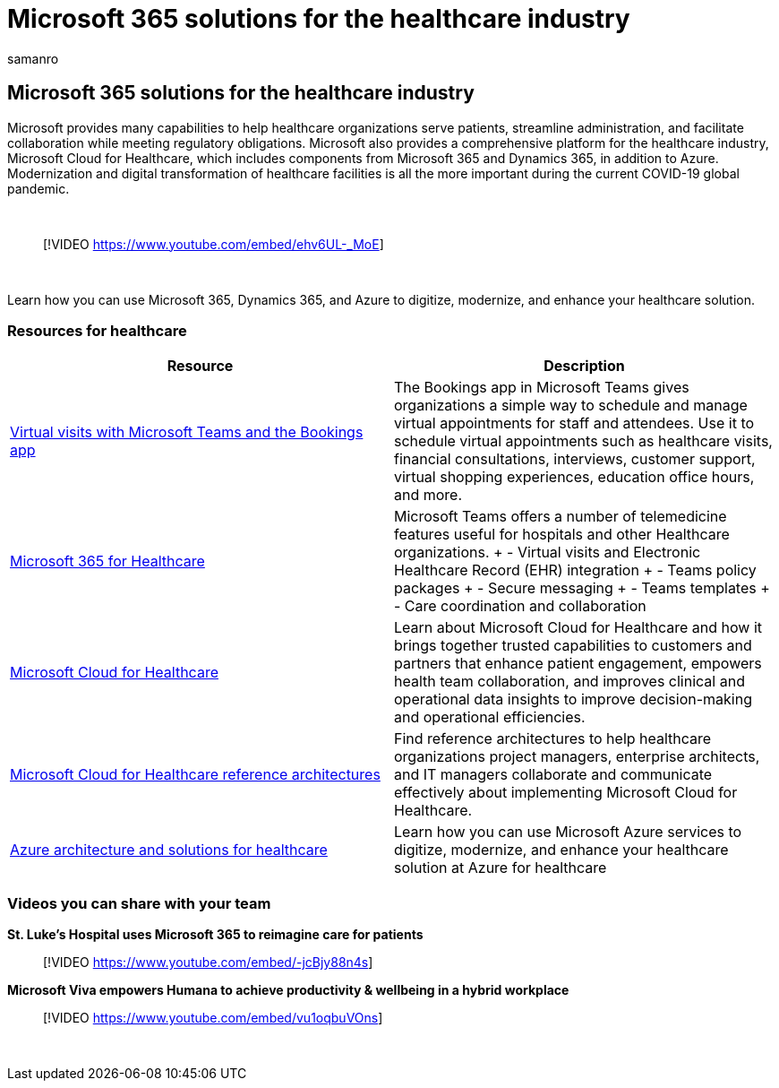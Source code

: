 = Microsoft 365 solutions for the healthcare industry
:author: samanro
:description: Learn about solution and architecture resources for the healthcare industry using Microsoft 365
:f1.keywords: NOCSH
:manager: bcarter
:ms.audience: ITPro
:ms.author: samanro
:ms.collection: ["highpri", "M365-subscription-management", "M365solutions"]
:ms.custom: seo-marvel-jun2020
:ms.localizationpriority: medium
:ms.service: o365-solutions
:ms.topic: article

== Microsoft 365 solutions for the healthcare industry

Microsoft provides many capabilities to help healthcare organizations serve patients, streamline administration, and facilitate collaboration while meeting regulatory obligations.
Microsoft also provides a comprehensive platform for the healthcare industry, Microsoft Cloud for Healthcare, which includes components from  Microsoft 365 and Dynamics 365, in addition to Azure.
Modernization and digital transformation of healthcare facilities is all the more important during the current COVID-19 global pandemic.

{blank} +

____
[!VIDEO https://www.youtube.com/embed/ehv6UL-_MoE]
____

{blank} +

Learn how you can use Microsoft 365, Dynamics 365, and Azure to digitize, modernize, and enhance your healthcare solution.

=== Resources for healthcare

|===
| Resource | Description

| link:/microsoftteams/expand-teams-across-your-org/bookings-virtual-visits[Virtual visits with Microsoft Teams and the Bookings app]
| The Bookings app in Microsoft Teams gives organizations a simple way to schedule and manage virtual appointments for staff and attendees.
Use it to schedule virtual appointments such as healthcare visits, financial consultations, interviews, customer support, virtual shopping experiences, education office hours, and more.

| link:/microsoft-365/frontline/teams-in-hc[Microsoft 365 for Healthcare]
| Microsoft Teams offers a number of telemedicine features useful for hospitals and other Healthcare organizations.
+ - Virtual visits and Electronic Healthcare Record (EHR) integration + - Teams policy packages + - Secure messaging + - Teams templates + - Care coordination and collaboration

| link:/industry/healthcare/overview[Microsoft Cloud for Healthcare]
| Learn about Microsoft Cloud for Healthcare and how it brings together trusted capabilities to customers and partners that enhance patient engagement, empowers health team collaboration, and improves clinical and operational data insights to improve decision-making and operational efficiencies.

| link:/industry/healthcare/architecture/overview[Microsoft Cloud for Healthcare reference architectures]
| Find reference architectures to help healthcare organizations project managers, enterprise architects, and IT managers collaborate and communicate effectively about implementing Microsoft Cloud for Healthcare.

| link:/azure/architecture/industries/healthcare[Azure architecture and solutions for healthcare]
| Learn how you can use Microsoft Azure services to digitize, modernize, and enhance your healthcare solution at Azure for healthcare
|===

=== Videos you can share with your team

*St.
Luke's Hospital uses Microsoft 365 to reimagine care for patients*  +

____
[!VIDEO https://www.youtube.com/embed/-jcBjy88n4s]
____

*Microsoft Viva empowers Humana to achieve productivity & wellbeing in a hybrid workplace*

____
[!VIDEO https://www.youtube.com/embed/vu1oqbuVOns]
____

{blank} +
